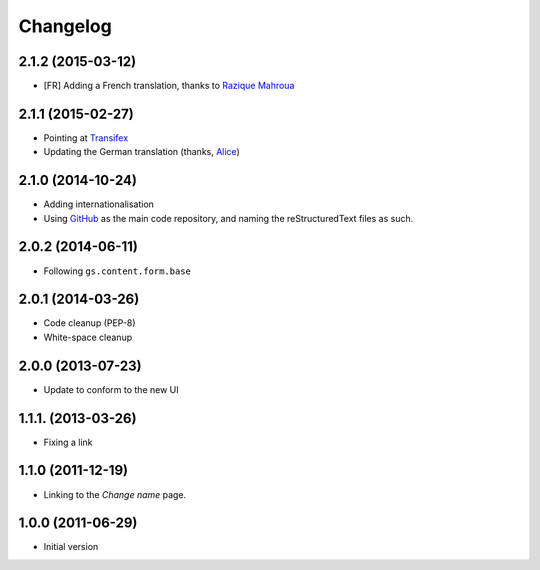 Changelog
=========

2.1.2 (2015-03-12)
------------------

* [FR] Adding a French translation, thanks to `Razique Mahroua`_

.. _Razique Mahroua:
   https://www.transifex.com/accounts/profile/Razique/

2.1.1 (2015-02-27)
------------------

* Pointing at Transifex_
* Updating the German translation (thanks, Alice_)

.. _Transifex:
   https://www.transifex.com/projects/p/gs-site-change-name/
.. _Alice: http://groupserver.com/p/alice

2.1.0 (2014-10-24)
------------------

* Adding internationalisation
* Using GitHub_ as the main code repository, and naming the
  reStructuredText files as such.

.. _GitHub: https://github.com/groupserver/gs.site.change.name/

2.0.2 (2014-06-11)
------------------

* Following ``gs.content.form.base``

2.0.1 (2014-03-26)
------------------

* Code cleanup (PEP-8)
* White-space cleanup

2.0.0 (2013-07-23)
------------------

* Update to conform to the new UI

1.1.1. (2013-03-26)
-------------------

* Fixing a link

1.1.0 (2011-12-19)
------------------

* Linking to the *Change name* page.

1.0.0 (2011-06-29)
------------------

* Initial version

..  LocalWords:  Changelog Transifex
